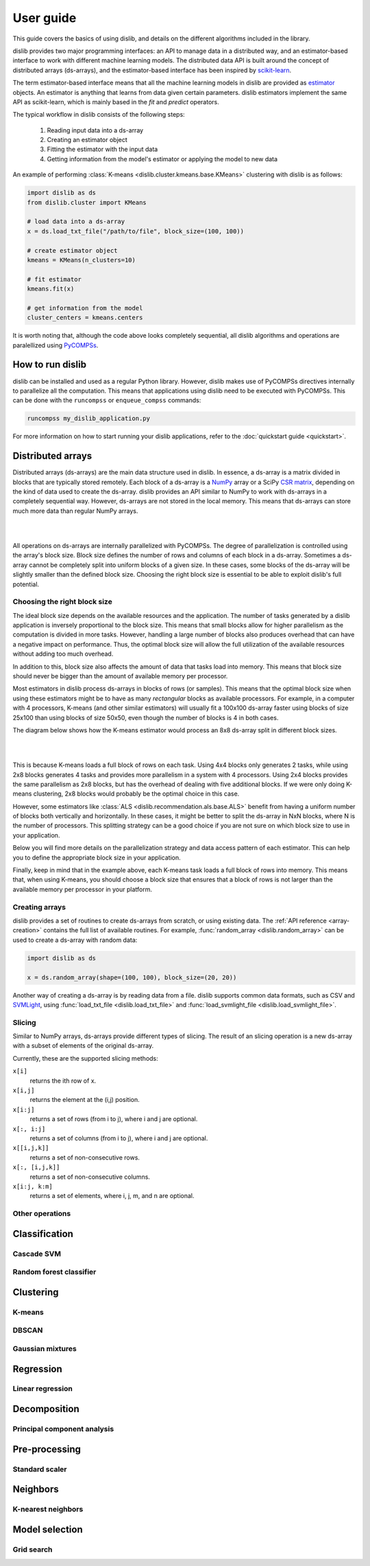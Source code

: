 User guide
==========

This guide covers the basics of using dislib, and details on the different
algorithms included in the library.

dislib provides two major programming interfaces: an API to manage data in a
distributed way, and an estimator-based interface to work with different
machine learning models. The distributed data API is built around the
concept of distributed arrays (ds-arrays), and the estimator-based interface
has been inspired by `scikit-learn <https://scikit-learn.org>`_.

The term estimator-based interface means that all the machine learning
models in dislib are provided as `estimator <https://scikit-learn
.org/stable/glossary.html#term-estimators>`_ objects. An estimator is
anything that learns from data given certain parameters. dislib estimators
implement the same API as scikit-learn, which is mainly based in the *fit*
and *predict* operators.

The typical workflow in dislib consists of the following steps:

 1. Reading input data into a ds-array
 2. Creating an estimator object
 3. Fitting the estimator with the input data
 4. Getting information from the model's estimator or applying the model to
    new data

An example of performing :class:`K-means <dislib.cluster.kmeans.base.KMeans>`
clustering with dislib is as follows:

.. code:: python

    import dislib as ds
    from dislib.cluster import KMeans

    # load data into a ds-array
    x = ds.load_txt_file("/path/to/file", block_size=(100, 100))

    # create estimator object
    kmeans = KMeans(n_clusters=10)

    # fit estimator
    kmeans.fit(x)

    # get information from the model
    cluster_centers = kmeans.centers

It is worth noting that, although the code above looks completely sequential,
all dislib algorithms and operations are paralellized using `PyCOMPSs
<https://www.bsc.es/research-and-development/software-and-apps/software-list/comp-superscalar/>`_.

How to run dislib
-----------------

dislib can be installed and used as a regular Python library. However,
dislib makes use of PyCOMPSs directives internally to parallelize all the
computation. This means that applications using dislib need to be executed
with PyCOMPSs. This can be done with the ``runcompss`` or
``enqueue_compss`` commands:

.. code:: bash

    runcompss my_dislib_application.py

For more information on how to start running your dislib applications, refer
to the :doc:`quickstart guide <quickstart>`.

Distributed arrays
------------------

Distributed arrays (ds-arrays) are the main data structure used in dislib.
In essence, a ds-array is a matrix divided in blocks that are typically
stored remotely. Each block of a ds-array is a `NumPy <https://numpy.org/>`_
array or a SciPy `CSR matrix <https://docs.scipy
.org/doc/scipy/reference/generated/scipy.sparse.csr_matrix.html#scipy.sparse
.csr_matrix>`_, depending on the kind of data used to create the ds-array.
dislib provides an API similar to NumPy to work with ds-arrays in a
completely sequential way. However, ds-arrays are not stored in the local
memory. This means that ds-arrays can store much more data than regular
NumPy arrays.

|

.. image:: ./_static/img/ds-array.png
    :align: center
    :width: 400px

|

All operations on ds-arrays are internally parallelized with PyCOMPSs. The
degree of parallelization is controlled using the array's block size. Block
size defines the number of rows and columns of each block in a ds-array.
Sometimes a ds-array cannot be completely split into uniform blocks of a
given size. In these cases, some blocks of the ds-array will be slightly
smaller than the defined block size. Choosing the right block size is essential
to be able to exploit dislib's full potential.

Choosing the right block size
.............................

The ideal block size depends on the available resources and the
application. The number of tasks generated by a dislib application is
inversely proportional to the block size. This means that small blocks allow
for higher parallelism as the computation is divided in more tasks. However,
handling a large number of blocks also produces overhead that can have a
negative impact on performance. Thus, the optimal block size will allow the
full utilization of the available resources without adding too much overhead.

In addition to this, block size also affects the amount of data that tasks load
into memory. This means that block size should never be bigger than the
amount of available memory per processor.

Most estimators in dislib process ds-arrays in blocks of rows (or samples).
This means that the optimal block size when using these estimators might be
to have as many *rectangular* blocks as available processors. For example,
in a computer with 4 processors, K-means (and other similar estimators)
will usually fit a 100x100 ds-array faster using blocks of size 25x100 than
using blocks of size 50x50, even though the number of blocks is 4 in
both cases.

The diagram below shows how the K-means estimator would process an 8x8
ds-array split in different block sizes.

|

.. image:: ./_static/img/ds-array-access.png
    :align: center
    :width: 700px

|

This is because K-means loads a full block of rows on each task.
Using 4x4 blocks only generates 2 tasks, while using 2x8 blocks generates 4
tasks and provides more parallelism in a system with 4 processors. Using 2x4
blocks provides the same parallelism as 2x8 blocks, but has the overhead of
dealing with five additional blocks. If we were only doing K-means
clustering, 2x8 blocks would probably be the optimal choice in this case.

However, some estimators like
:class:`ALS <dislib.recommendation.als.base.ALS>` benefit from having a uniform
number of blocks both vertically and horizontally. In these cases, it might
be better to split the ds-array in NxN blocks, where N is the number of
processors. This splitting strategy can be a good choice if you are not sure
on which block size to use in your application.

Below you will find more details on the parallelization strategy and data
access pattern of each estimator. This can help you to define the
appropriate block size in your application.

Finally, keep in mind that in the example above, each K-means task loads a
full block of rows into memory. This means that, when using K-means, you
should choose a block size that ensures that a block of rows is not larger
than the available memory per processor in your platform.

Creating arrays
...............

dislib provides a set of routines to create ds-arrays from scratch,
or using existing data. The :ref:`API reference <array-creation>` contains the
full list of available routines. For example,
:func:`random_array <dislib.random_array>` can be used to create
a ds-array with random data:

.. code:: python

    import dislib as ds

    x = ds.random_array(shape=(100, 100), block_size=(20, 20))

Another way of creating a ds-array is by reading data from a file. dislib
supports common data formats, such as CSV and `SVMLight <http://svmlight
.joachims.org/>`_, using
:func:`load_txt_file <dislib.load_txt_file>` and
:func:`load_svmlight_file <dislib.load_svmlight_file>`.

Slicing
.......

Similar to NumPy arrays, ds-arrays provide different types of slicing. The
result of an slicing operation is a new ds-array with a subset of elements
of the original ds-array.

Currently, these are the supported slicing methods:

``x[i]``
  returns the ith row of x.

``x[i,j]``
  returns the element at the (i,j) position.

``x[i:j]``
  returns a set of rows (from i to j), where i and j are optional.

``x[:, i:j]``
  returns a set of columns (from i to j), where i and j are optional.

``x[[i,j,k]]``
  returns a set of non-consecutive rows.

``x[:, [i,j,k]]``
  returns a set of non-consecutive columns.

``x[i:j, k:m]``
  returns a set of elements, where i, j, m, and n are optional.

Other operations
................

Classification
--------------

Cascade SVM
...........

Random forest classifier
........................

Clustering
----------

K-means
.......

DBSCAN
......

Gaussian mixtures
.................

Regression
----------

Linear regression
.................

Decomposition
-------------

Principal component analysis
............................

Pre-processing
--------------

Standard scaler
...............

Neighbors
---------

K-nearest neighbors
...................

Model selection
---------------

Grid search
...........
